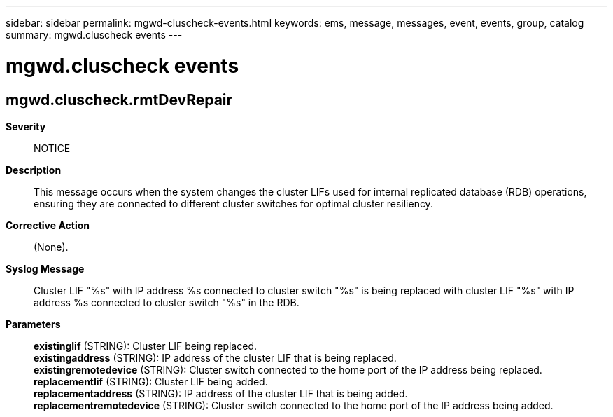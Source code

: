 ---
sidebar: sidebar
permalink: mgwd-cluscheck-events.html
keywords: ems, message, messages, event, events, group, catalog
summary: mgwd.cluscheck events
---

= mgwd.cluscheck events
:toc: macro
:toclevels: 1
:hardbreaks:
:nofooter:
:icons: font
:linkattrs:
:imagesdir: ./media/

== mgwd.cluscheck.rmtDevRepair
*Severity*::
NOTICE
*Description*::
This message occurs when the system changes the cluster LIFs used for internal replicated database (RDB) operations, ensuring they are connected to different cluster switches for optimal cluster resiliency.
*Corrective Action*::
(None).
*Syslog Message*::
Cluster LIF "%s" with IP address %s connected to cluster switch "%s" is being replaced with cluster LIF "%s" with IP address %s connected to cluster switch "%s" in the RDB.
*Parameters*::
*existinglif* (STRING): Cluster LIF being replaced.
*existingaddress* (STRING): IP address of the cluster LIF that is being replaced.
*existingremotedevice* (STRING): Cluster switch connected to the home port of the IP address being replaced.
*replacementlif* (STRING): Cluster LIF being added.
*replacementaddress* (STRING): IP address of the cluster LIF that is being added.
*replacementremotedevice* (STRING): Cluster switch connected to the home port of the IP address being added.
